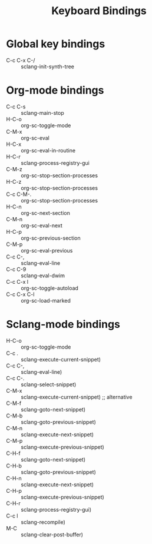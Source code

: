 #+TITLE: Keyboard Bindings

* Global key bindings

- C-c C-x C-/ :: sclang-init-synth-tree

* Org-mode bindings

  - C-c C-s :: sclang-main-stop
  - H-C-o :: org-sc-toggle-mode
  - C-M-x :: org-sc-eval
  - H-C-x :: org-sc-eval-in-routine
  - H-C-r :: sclang-process-registry-gui
  - C-M-z :: org-sc-stop-section-processes
  - H-C-z :: org-sc-stop-section-processes
  - C-c C-M-. :: org-sc-stop-section-processes
  - H-C-n :: org-sc-next-section
  - C-M-n :: org-sc-eval-next
  - H-C-p :: org-sc-previous-section
  - C-M-p :: org-sc-eval-previous
  - C-c C-, :: sclang-eval-line
  - C-c C-9 :: sclang-eval-dwim
  - C-c C-x l :: org-sc-toggle-autoload
  - C-c C-x C-l :: org-sc-load-marked

* Sclang-mode bindings

- H-C-o :: org-sc-toggle-mode
- C-c .  :: sclang-execute-current-snippet)
- C-c C-, :: sclang-eval-line)
- C-c C-. :: sclang-select-snippet)
- C-M-x :: sclang-execute-current-snippet) ;; alternative
- C-M-f :: sclang-goto-next-snippet)
- C-M-b :: sclang-goto-previous-snippet)
- C-M-n :: sclang-execute-next-snippet)
- C-M-p :: sclang-execute-previous-snippet)
- C-H-f :: sclang-goto-next-snippet)
- C-H-b :: sclang-goto-previous-snippet)
- C-H-n :: sclang-execute-next-snippet)
- C-H-p :: sclang-execute-previous-snippet)
- C-H-r :: sclang-process-registry-gui)
- C-c l :: sclang-recompile)
- M-C :: sclang-clear-post-buffer)

